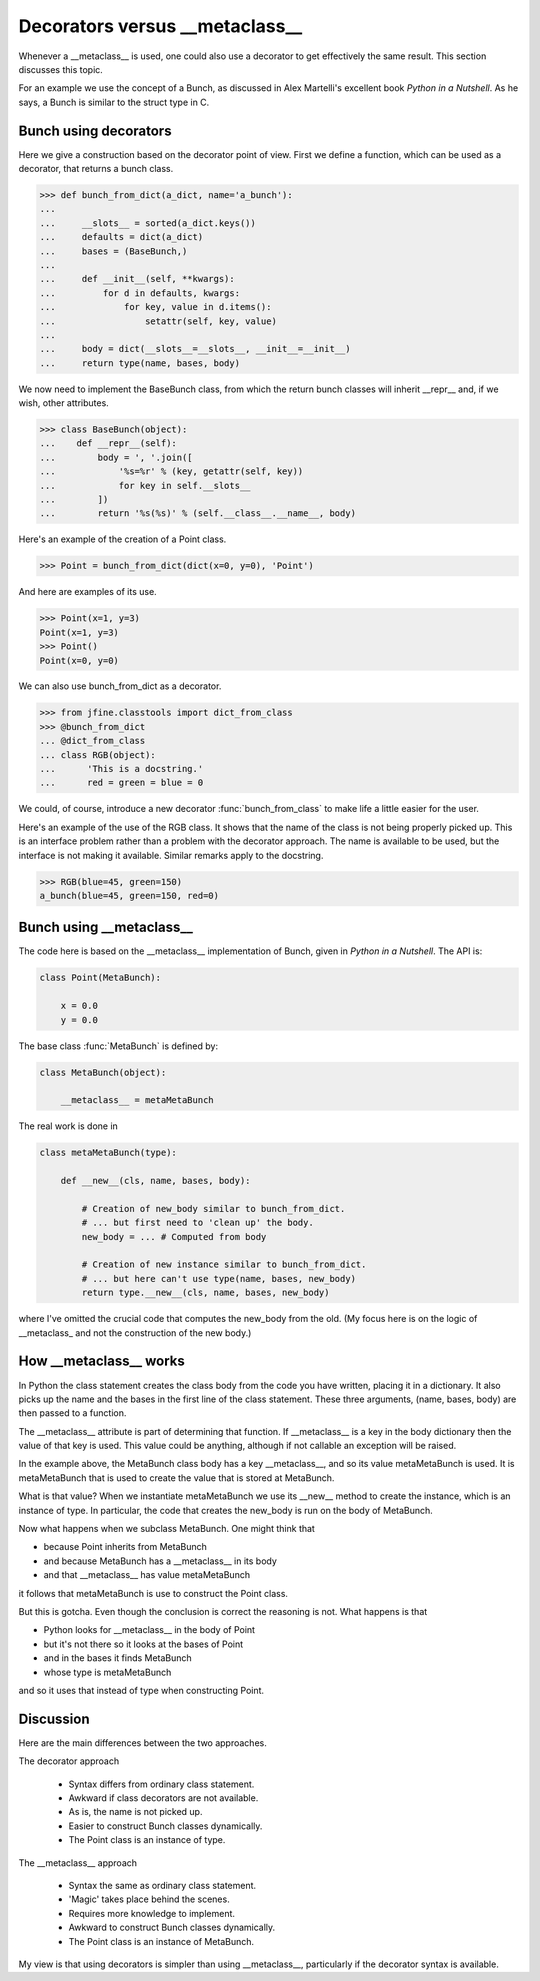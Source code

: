 Decorators versus __metaclass__
===============================

Whenever a __metaclass__ is used, one could also use a decorator to
get effectively the same result.  This section discusses this topic.

For an example we use the concept of a Bunch, as discussed in Alex
Martelli's excellent book *Python in a Nutshell*.  As he says, a Bunch
is similar to the struct type in C.


Bunch using decorators
----------------------

Here we give a construction based on the decorator point of view.
First we define a function, which can be used as a decorator, that
returns a bunch class.


>>> def bunch_from_dict(a_dict, name='a_bunch'):
...
...     __slots__ = sorted(a_dict.keys())
...     defaults = dict(a_dict)
...     bases = (BaseBunch,)
...
...     def __init__(self, **kwargs):
...         for d in defaults, kwargs:
...             for key, value in d.items():
...                 setattr(self, key, value)
...
...     body = dict(__slots__=__slots__, __init__=__init__)
...     return type(name, bases, body)

We now need to implement the BaseBunch class, from which the return
bunch classes will inherit __repr__ and, if we wish, other attributes.

>>> class BaseBunch(object):
...    def __repr__(self):
...        body = ', '.join([
...            '%s=%r' % (key, getattr(self, key))
...            for key in self.__slots__
...        ])
...        return '%s(%s)' % (self.__class__.__name__, body)

Here's an example of the creation of a Point class.

>>> Point = bunch_from_dict(dict(x=0, y=0), 'Point')

And here are examples of its use.

>>> Point(x=1, y=3)
Point(x=1, y=3)
>>> Point()
Point(x=0, y=0)

We can also use bunch_from_dict as a decorator.

>>> from jfine.classtools import dict_from_class
>>> @bunch_from_dict
... @dict_from_class
... class RGB(object):
...      'This is a docstring.'
...      red = green = blue = 0

We could, of course, introduce a new decorator
:func:`bunch_from_class` to make life a little easier for the user.

Here's an example of the use of the RGB class.  It shows that the name
of the class is not being properly picked up.  This is an interface
problem rather than a problem with the decorator approach.  The name
is available to be used, but the interface is not making it available.
Similar remarks apply to the docstring.

>>> RGB(blue=45, green=150)
a_bunch(blue=45, green=150, red=0)


Bunch using __metaclass__
-------------------------

The code here is based on the __metaclass__ implementation of Bunch,
given in *Python in a Nutshell*.  The API is:

.. code-block:: python

    class Point(MetaBunch):

        x = 0.0
        y = 0.0

The base class :func:`MetaBunch` is defined by:

.. code-block:: python

    class MetaBunch(object):

        __metaclass__ = metaMetaBunch


The real work is done in

..  code-block:: python

    class metaMetaBunch(type):

        def __new__(cls, name, bases, body):

            # Creation of new_body similar to bunch_from_dict.
            # ... but first need to 'clean up' the body.
            new_body = ... # Computed from body

            # Creation of new instance similar to bunch_from_dict.
            # ... but here can't use type(name, bases, new_body)
            return type.__new__(cls, name, bases, new_body)

where I've omitted the crucial code that computes the new_body from
the old.  (My focus here is on the logic of __metaclass_ and not the
construction of the new body.)


How __metaclass__ works
-----------------------

In Python the class statement creates the class body from the code you
have written, placing it in a dictionary.  It also picks up the name
and the bases in the first line of the class statement.  These three
arguments, (name, bases, body) are then passed to a function.

The __metaclass__ attribute is part of determining that function.  If
__metaclass__ is a key in the body dictionary then the value of that
key is used.  This value could be anything, although if not callable
an exception will be raised.

In the example above, the MetaBunch class body has a key
__metaclass__, and so its value metaMetaBunch is used.  It is
metaMetaBunch that is used to create the value that is stored at
MetaBunch.

What is that value?  When we instantiate metaMetaBunch we use its
__new__ method to create the instance, which is an instance of type.
In particular, the code that creates the new_body is run on the body
of MetaBunch.

Now what happens when we subclass MetaBunch.  One might think that

* because Point inherits from MetaBunch
* and because MetaBunch has a __metaclass__ in its body
* and that __metaclass__ has value metaMetaBunch

it follows that metaMetaBunch is use to construct the Point class.

But this is gotcha.  Even though the conclusion is correct the
reasoning is not.  What happens is that

* Python looks for __metaclass__ in the body of Point
* but it's not there so it looks at the bases of Point
* and in the bases it finds MetaBunch
* whose type is metaMetaBunch

and so it uses that instead of type when constructing Point.


Discussion
----------

Here are the main differences between the two approaches.

The decorator approach

   * Syntax differs from ordinary class statement.

   * Awkward if class decorators are not available.

   * As is, the name is not picked up.

   * Easier to construct Bunch classes dynamically.

   * The Point class is an instance of type.


The  __metaclass__ approach

   * Syntax the same as ordinary class statement.

   * 'Magic' takes place behind the scenes.

   * Requires more knowledge to implement.

   * Awkward to construct Bunch classes dynamically.

   * The Point class is an instance of MetaBunch.


My view is that using decorators is simpler than using __metaclass__,
particularly if the decorator syntax is available.

